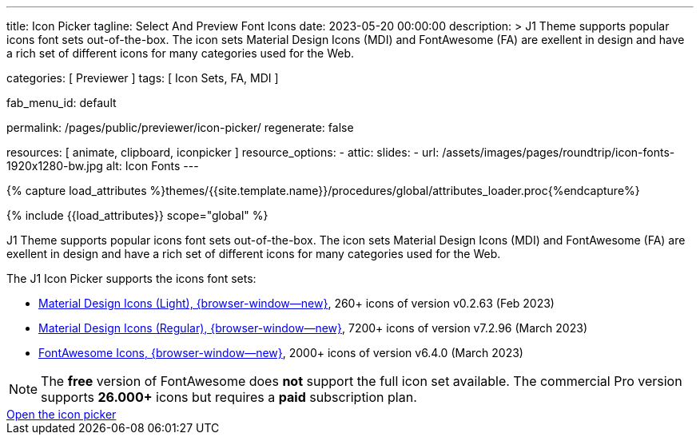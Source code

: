 ---
title:                                  Icon Picker
tagline:                                Select And Preview Font Icons
date:                                   2023-05-20 00:00:00
description: >
                                        J1 Theme supports popular icons font sets out-of-the-box.
                                        The icon sets Material Design Icons (MDI) and FontAwesome
                                        (FA) are exellent in design and have a rich set of different
                                        icons for many categories used for the Web.

categories:                             [ Previewer ]
tags:                                   [ Icon Sets, FA, MDI ]

fab_menu_id:                            default

permalink:                              /pages/public/previewer/icon-picker/
regenerate:                             false

resources:                              [ animate, clipboard, iconpicker ]
resource_options:
  - attic:
      slides:
        - url:                          /assets/images/pages/roundtrip/icon-fonts-1920x1280-bw.jpg
          alt:                          Icon Fonts
---

// Page Initializer
// =============================================================================
// Enable the Liquid Preprocessor
:page-liquid:

// Set (local) page attributes here
// -----------------------------------------------------------------------------
// :page--attr:                         <attr-value>

//  Load Liquid procedures
// -----------------------------------------------------------------------------
{% capture load_attributes %}themes/{{site.template.name}}/procedures/global/attributes_loader.proc{%endcapture%}

// Load page attributes
// -----------------------------------------------------------------------------
{% include {{load_attributes}} scope="global" %}

// Page content
// ~~~~~~~~~~~~~~~~~~~~~~~~~~~~~~~~~~~~~~~~~~~~~~~~~~~~~~~~~~~~~~~~~~~~~~~~~~~~~

// Include sub-documents (if any)
// -----------------------------------------------------------------------------
[role="dropcap"]
J1 Theme supports popular icons font sets out-of-the-box. The icon sets
Material Design Icons (MDI) and FontAwesome (FA) are exellent in design
and have a rich set of different icons for many categories used for the Web.

The J1 Icon Picker supports the icons font sets:

* link:{url-mdil--preview}[Material Design Icons (Light),  {browser-window--new}], 260+ icons of version v0.2.63 (Feb 2023)
* link:{url-mdi--preview}[Material Design Icons (Regular), {browser-window--new}], 7200+ icons of version v7.2.96 (March 2023)
* link:{url-fontawesome--free-preview}[FontAwesome Icons,  {browser-window--new}], 2000+ icons of version v6.4.0 (March 2023)

[role="mt-4"]
NOTE: The *free* version of FontAwesome does *not* support the full icon
set available. The commercial Pro version supports *26.000+* icons but
requires a *paid* subscription plan.

++++
<div class="mt-5 mb-4 d-grid gap-2">
  <a  id="icon_picker" href="#"
      class="btn btn-info btn-flex btn-lg"
      aria-label="Icon Picker">
      <i class="mdi mdi-emoticon mdi-2x mr-2"></i>
      Open the icon picker
  </a>
</div>

<div id="output" class="output-icon mt-3 mb-5">
  <!-- p class="mt-3 mb-3"> Selected Icon </p -->
</div>
++++
